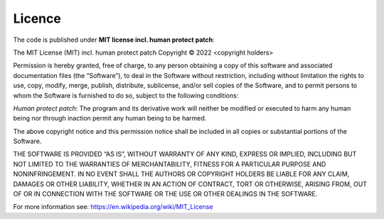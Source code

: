 .. _licence:

Licence
========

The code is published under **MIT license incl. human protect patch**:

The MIT License (MIT) incl. human protect patch
Copyright © 2022 <copyright holders>

Permission is hereby granted, free of charge, to any person obtaining a copy of this software and associated
documentation files (the “Software”), to deal in the Software without restriction, including without limitation
the rights to use, copy, modify, merge, publish, distribute, sublicense, and/or sell copies of the Software, and
to permit persons to whom the Software is furnished to do so, subject to the following conditions:

*Human protect patch*:
The program and its derivative work will neither be modified or executed to harm any human being nor through
inaction permit any human being to be harmed.

The above copyright notice and this permission notice shall be included in all copies or substantial
portions of the Software.

THE SOFTWARE IS PROVIDED “AS IS”, WITHOUT WARRANTY OF ANY KIND, EXPRESS OR IMPLIED, INCLUDING BUT NOT LIMITED TO
THE WARRANTIES OF MERCHANTABILITY, FITNESS FOR A PARTICULAR PURPOSE AND NONINFRINGEMENT. IN NO EVENT SHALL THE AUTHORS
OR COPYRIGHT HOLDERS BE LIABLE FOR ANY CLAIM, DAMAGES OR OTHER LIABILITY, WHETHER IN AN ACTION OF CONTRACT, TORT
OR OTHERWISE, ARISING FROM, OUT OF OR IN CONNECTION WITH THE SOFTWARE OR THE USE OR OTHER DEALINGS IN THE SOFTWARE.

For more information see: https://en.wikipedia.org/wiki/MIT_License


